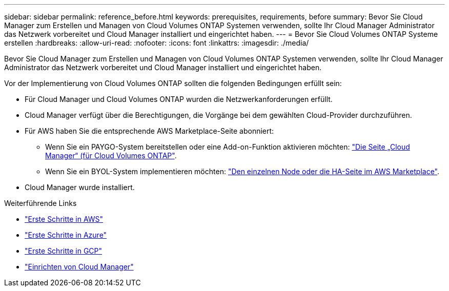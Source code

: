 ---
sidebar: sidebar 
permalink: reference_before.html 
keywords: prerequisites, requirements, before 
summary: Bevor Sie Cloud Manager zum Erstellen und Managen von Cloud Volumes ONTAP Systemen verwenden, sollte Ihr Cloud Manager Administrator das Netzwerk vorbereitet und Cloud Manager installiert und eingerichtet haben. 
---
= Bevor Sie Cloud Volumes ONTAP Systeme erstellen
:hardbreaks:
:allow-uri-read: 
:nofooter: 
:icons: font
:linkattrs: 
:imagesdir: ./media/


[role="lead"]
Bevor Sie Cloud Manager zum Erstellen und Managen von Cloud Volumes ONTAP Systemen verwenden, sollte Ihr Cloud Manager Administrator das Netzwerk vorbereitet und Cloud Manager installiert und eingerichtet haben.

Vor der Implementierung von Cloud Volumes ONTAP sollten die folgenden Bedingungen erfüllt sein:

* Für Cloud Manager und Cloud Volumes ONTAP wurden die Netzwerkanforderungen erfüllt.
* Cloud Manager verfügt über die Berechtigungen, die Vorgänge bei dem gewählten Cloud-Provider durchzuführen.
* Für AWS haben Sie die entsprechende AWS Marketplace-Seite abonniert:
+
** Wenn Sie ein PAYGO-System bereitstellen oder eine Add-on-Funktion aktivieren möchten: https://aws.amazon.com/marketplace/pp/B07QX2QLXX["Die Seite „Cloud Manager“ (für Cloud Volumes ONTAP"^].
** Wenn Sie ein BYOL-System implementieren möchten: https://aws.amazon.com/marketplace/search/results?x=0&y=0&searchTerms=cloud+volumes+ontap+byol["Den einzelnen Node oder die HA-Seite im AWS Marketplace"^].


* Cloud Manager wurde installiert.


.Weiterführende Links
* link:task_getting_started_aws.html["Erste Schritte in AWS"]
* link:task_getting_started_azure.html["Erste Schritte in Azure"]
* link:task_getting_started_gcp.html["Erste Schritte in GCP"]
* link:task_setting_up_cloud_manager.html["Einrichten von Cloud Manager"]

